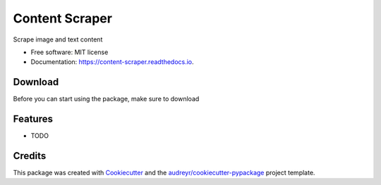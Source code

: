 ===============
Content Scraper
===============


.. image:: https://img.shields.io/pypi/v/content_scraper.svg
        :target: https://pypi.python.org/pypi/content_scraper

.. image:: https://img.shields.io/travis/dissagaliyeva/content_scraper.svg
        :target: https://travis-ci.com/dissagaliyeva/content_scraper

.. image:: https://readthedocs.org/projects/content-scraper/badge/?version=latest
        :target: https://content-scraper.readthedocs.io/en/latest/?version=latest
        :alt: Documentation Status


.. image:: https://pyup.io/repos/github/dissagaliyeva/content_scraper/shield.svg
     :target: https://pyup.io/repos/github/dissagaliyeva/content_scraper/
     :alt: Updates



Scrape image and text content


* Free software: MIT license
* Documentation: https://content-scraper.readthedocs.io.

Download
--------

Before you can start using the package, make sure to download

Features
--------

* TODO

Credits
-------

This package was created with Cookiecutter_ and the `audreyr/cookiecutter-pypackage`_ project template.

.. _Cookiecutter: https://github.com/audreyr/cookiecutter
.. _`audreyr/cookiecutter-pypackage`: https://github.com/audreyr/cookiecutter-pypackage
